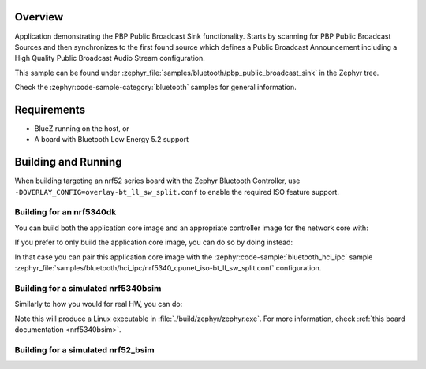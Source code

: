 .. zephyr:code-sample:: bluetooth_public_broadcast_sink
   :name: Public Broadcast Profile (PBP) Public Broadcast Sink
   :relevant-api: bluetooth bt_audio bt_bap bt_pacs bt_pbp

   Use PBP Public Broadcast Sink functionality.

Overview
********

Application demonstrating the PBP Public Broadcast Sink functionality.
Starts by scanning for PBP Public Broadcast Sources and then synchronizes to
the first found source which defines a Public Broadcast Announcement including
a High Quality Public Broadcast Audio Stream configuration.

This sample can be found under
:zephyr_file:`samples/bluetooth/pbp_public_broadcast_sink` in the Zephyr tree.

Check the :zephyr:code-sample-category:`bluetooth` samples for general information.

Requirements
************

* BlueZ running on the host, or
* A board with Bluetooth Low Energy 5.2 support

Building and Running
********************

When building targeting an nrf52 series board with the Zephyr Bluetooth Controller,
use ``-DOVERLAY_CONFIG=overlay-bt_ll_sw_split.conf`` to enable the required ISO
feature support.

Building for an nrf5340dk
-------------------------

You can build both the application core image and an appropriate controller image for the network
core with:

.. zephyr-app-commands::
   :zephyr-app: samples/bluetooth/pbp_public_broadcast_sink/
   :board: nrf5340dk/nrf5340/cpuapp
   :goals: build
   :west-args: --sysbuild

If you prefer to only build the application core image, you can do so by doing instead:

.. zephyr-app-commands::
   :zephyr-app: samples/bluetooth/pbp_public_broadcast_sink/
   :board: nrf5340dk/nrf5340/cpuapp
   :goals: build

In that case you can pair this application core image with the
:zephyr:code-sample:`bluetooth_hci_ipc` sample
:zephyr_file:`samples/bluetooth/hci_ipc/nrf5340_cpunet_iso-bt_ll_sw_split.conf` configuration.

Building for a simulated nrf5340bsim
------------------------------------

Similarly to how you would for real HW, you can do:

.. zephyr-app-commands::
   :zephyr-app: samples/bluetooth/pbp_public_broadcast_sink/
   :board: nrf5340bsim/nrf5340/cpuapp
   :goals: build
   :west-args: --sysbuild

Note this will produce a Linux executable in :file:`./build/zephyr/zephyr.exe`.
For more information, check :ref:`this board documentation <nrf5340bsim>`.

Building for a simulated nrf52_bsim
-----------------------------------

.. zephyr-app-commands::
   :zephyr-app: samples/bluetooth/pbp_public_broadcast_sink/
   :board: nrf52_bsim
   :goals: build
   :gen-args: -DOVERLAY_CONFIG=overlay-bt_ll_sw_split.conf
